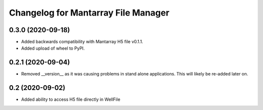 Changelog for Mantarray File Manager
====================================

0.3.0 (2020-09-18)
------------------

- Added backwards compatibility with Mantarray H5 file v0.1.1.
- Added upload of wheel to PyPI.


0.2.1 (2020-09-04)
------------------

- Removed __version__ as it was causing problems in stand alone applications.
  This will likely be re-added later on.


0.2 (2020-09-02)
------------------

- Added ability to access H5 file directly in WellFile

